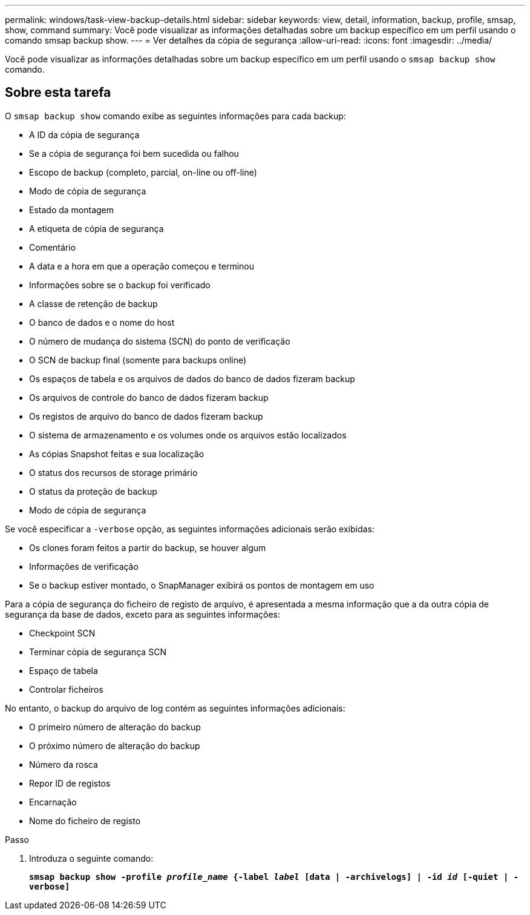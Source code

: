 ---
permalink: windows/task-view-backup-details.html 
sidebar: sidebar 
keywords: view, detail, information, backup, profile, smsap, show, command 
summary: Você pode visualizar as informações detalhadas sobre um backup específico em um perfil usando o comando smsap backup show. 
---
= Ver detalhes da cópia de segurança
:allow-uri-read: 
:icons: font
:imagesdir: ../media/


[role="lead"]
Você pode visualizar as informações detalhadas sobre um backup específico em um perfil usando o `smsap backup show` comando.



== Sobre esta tarefa

O `smsap backup show` comando exibe as seguintes informações para cada backup:

* A ID da cópia de segurança
* Se a cópia de segurança foi bem sucedida ou falhou
* Escopo de backup (completo, parcial, on-line ou off-line)
* Modo de cópia de segurança
* Estado da montagem
* A etiqueta de cópia de segurança
* Comentário
* A data e a hora em que a operação começou e terminou
* Informações sobre se o backup foi verificado
* A classe de retenção de backup
* O banco de dados e o nome do host
* O número de mudança do sistema (SCN) do ponto de verificação
* O SCN de backup final (somente para backups online)
* Os espaços de tabela e os arquivos de dados do banco de dados fizeram backup
* Os arquivos de controle do banco de dados fizeram backup
* Os registos de arquivo do banco de dados fizeram backup
* O sistema de armazenamento e os volumes onde os arquivos estão localizados
* As cópias Snapshot feitas e sua localização
* O status dos recursos de storage primário
* O status da proteção de backup
* Modo de cópia de segurança


Se você especificar a `-verbose` opção, as seguintes informações adicionais serão exibidas:

* Os clones foram feitos a partir do backup, se houver algum
* Informações de verificação
* Se o backup estiver montado, o SnapManager exibirá os pontos de montagem em uso


Para a cópia de segurança do ficheiro de registo de arquivo, é apresentada a mesma informação que a da outra cópia de segurança da base de dados, exceto para as seguintes informações:

* Checkpoint SCN
* Terminar cópia de segurança SCN
* Espaço de tabela
* Controlar ficheiros


No entanto, o backup do arquivo de log contém as seguintes informações adicionais:

* O primeiro número de alteração do backup
* O próximo número de alteração do backup
* Número da rosca
* Repor ID de registos
* Encarnação
* Nome do ficheiro de registo


.Passo
. Introduza o seguinte comando:
+
`*smsap backup show -profile _profile_name_ {-label _label_ [data | -archivelogs] | -id _id_ [-quiet | -verbose]*`


